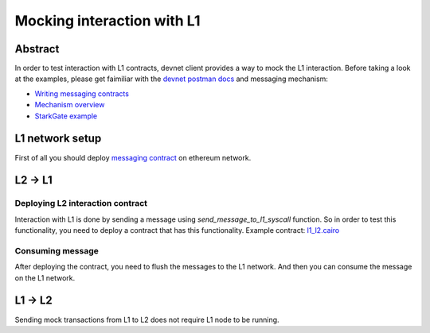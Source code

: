 Mocking interaction with L1
===========================

Abstract
--------

In order to test interaction with L1 contracts, devnet client provides a way to mock the L1 interaction.
Before taking a look at the examples, please get faimiliar with the `devnet postman docs <https://0xspaceshard.github.io/starknet-devnet-rs/docs/postman>`_ and messaging mechanism:

- `Writing messaging contracts <https://book.cairo-lang.org/ch16-04-L1-L2-messaging.html>`_
- `Mechanism overview <https://docs.starknet.io/architecture-and-concepts/network-architecture/messaging-mechanism/>`_
- `StarkGate example <https://docs.starknet.io/architecture-and-concepts/network-architecture/messaging-mechanism/>`_

L1 network setup
----------------

First of all you should deploy `messaging contract <https://github.com/0xSpaceShard/starknet-devnet-rs/blob/138120b355c44ae60269167b326d1a267f7af0a8/contracts/l1-l2-messaging/solidity/src/MockStarknetMessaging.sol>`_ on ethereum network.

.. codesnippet:: ../../starknet_py/tests/e2e/docs/guide/test_postman_load.py
    :language: python
    :dedent: 4


L2 -> L1
--------

Deploying L2 interaction contract
^^^^^^^^^^^^^^^^^^^^^^^^^^^^^^^^^

Interaction with L1 is done by sending a message using `send_message_to_l1_syscall` function.
So in order to test this functionality, you need to deploy a contract that has this functionality.
Example contract: `l1_l2.cairo <https://github.com/0xSpaceShard/starknet-devnet-js/blob/5069ec3397f31a408d3df2734ae40d93b42a0f7f/test/data/l1_l2.cairo>`_

.. codesnippet:: ../../starknet_py/tests/e2e/docs/guide/test_postman_load.py
    :language: python
    :dedent: 4
    :start-after: docs: messaging-contract-start
    :end-before: docs: messaging-contract-end


Consuming message
^^^^^^^^^^^^^^^^^

After deploying the contract, you need to flush the messages to the L1 network.
And then you can consume the message on the L1 network.

.. codesnippet:: ../../starknet_py/tests/e2e/docs/guide/test_postman_load.py
    :language: python
    :dedent: 4
    :start-after: docs: flush-1-start
    :end-before: docs: flush-1-end

L1 -> L2
--------

Sending mock transactions from L1 to L2 does not require L1 node to be running.

.. codesnippet:: ../../starknet_py/tests/e2e/docs/guide/test_postman_load.py
    :language: python
    :dedent: 4
    :start-after: docs: send-l2-start
    :end-before: docs: send-l2-end


